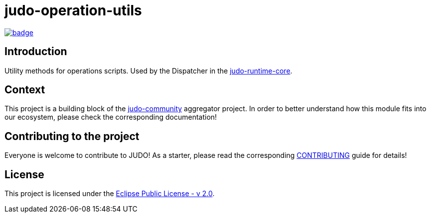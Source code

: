 = judo-operation-utils

image::https://github.com/BlackBeltTechnology/judo-operation-utils/actions/workflows/build.yml/badge.svg?branch=develop[link="https://github.com/BlackBeltTechnology/judo-operation-utils/actions/workflows/build.yml" float="center"]

== Introduction

Utility methods for operations scripts. Used by the Dispatcher in the https://github.com/BlackBeltTechnology/judo-runtime-core[judo-runtime-core].

== Context

This project is a building block of the https://github.com/BlackBeltTechnology/judo-community[judo-community] aggregator
project. In order to better understand how this module fits into our ecosystem, please check the corresponding documentation!

== Contributing to the project

Everyone is welcome to contribute to JUDO! As a starter, please read the corresponding link:CONTRIBUTING.adoc[CONTRIBUTING] guide for details!

== License

This project is licensed under the https://www.eclipse.org/legal/epl-2.0/[Eclipse Public License - v 2.0].
